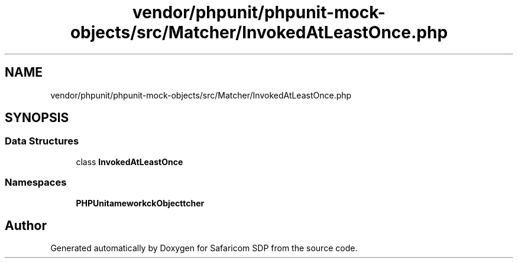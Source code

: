 .TH "vendor/phpunit/phpunit-mock-objects/src/Matcher/InvokedAtLeastOnce.php" 3 "Sat Sep 26 2020" "Safaricom SDP" \" -*- nroff -*-
.ad l
.nh
.SH NAME
vendor/phpunit/phpunit-mock-objects/src/Matcher/InvokedAtLeastOnce.php
.SH SYNOPSIS
.br
.PP
.SS "Data Structures"

.in +1c
.ti -1c
.RI "class \fBInvokedAtLeastOnce\fP"
.br
.in -1c
.SS "Namespaces"

.in +1c
.ti -1c
.RI " \fBPHPUnit\\Framework\\MockObject\\Matcher\fP"
.br
.in -1c
.SH "Author"
.PP 
Generated automatically by Doxygen for Safaricom SDP from the source code\&.
